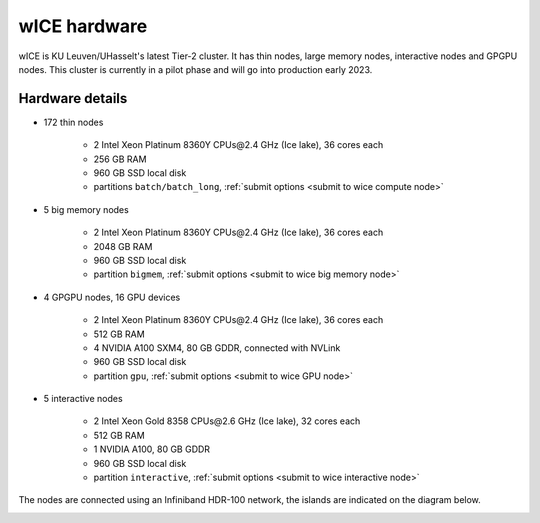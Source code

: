 wICE hardware
===============

wICE is KU Leuven/UHasselt's latest Tier-2 cluster. It has thin nodes, large memory nodes, interactive nodes and GPGPU nodes.
This cluster is currently in a pilot phase and will go into production early 2023.


Hardware details
----------------

- 172 thin nodes 
   
   - 2 Intel Xeon Platinum 8360Y CPUs\@2.4 GHz (Ice lake), 36 cores each
   - 256 GB RAM 
   - 960 GB SSD local disk
   - partitions ``batch/batch_long``, :ref:`submit options <submit to wice compute node>`


- 5 big memory nodes

   - 2 Intel Xeon Platinum 8360Y CPUs\@2.4 GHz (Ice lake), 36 cores each
   - 2048 GB RAM
   - 960 GB SSD local disk
   - partition ``bigmem``, :ref:`submit options <submit to wice big memory node>`

- 4 GPGPU nodes, 16 GPU devices

   - 2 Intel Xeon Platinum 8360Y CPUs\@2.4 GHz (Ice lake), 36 cores each
   - 512 GB RAM
   - 4 NVIDIA A100 SXM4, 80 GB GDDR, connected with NVLink
   - 960 GB SSD local disk
   - partition ``gpu``, :ref:`submit options <submit to wice GPU node>`

- 5 interactive nodes

   - 2 Intel Xeon Gold 8358 CPUs\@2.6 GHz (Ice lake), 32 cores each
   - 512 GB RAM
   - 1 NVIDIA A100, 80 GB GDDR 
   - 960 GB SSD local disk
   - partition ``interactive``, :ref:`submit options <submit to wice interactive node>`

The nodes are connected using an Infiniband HDR-100 network, the islands are indicated on the diagram below.

|wICE hardware|

.. |wICE hardware| image:: wice_hardware/wice.png
  :width: 700
  :alt: wICE hardware diagram
